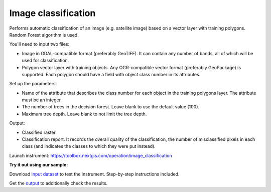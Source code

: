 .. sectionauthor:: Юлия Григоренко <grigorenko.j@gmail.com>

Image classification 
=====================

Performs automatic classification of an image (e.g. satellite image) based on a vector layer with training polygons. Random Forest algorithm is used.

You'll need to input two files:

* Image in GDAL-compatible format (preferably GeoTIFF). It can contain any number of bands, all of which will be used for classification.

* Polygon vector layer with training objects. Any OGR-compatible vector format (preferably GeoPackage) is supported. Each polygon should have a field with object class number in its attributes.

Set up the parameters:

* Name of the attribute that describes the class number for each object in the training polygons layer. The attribute must be an integer.

* The number of trees in the decision forest. Leave blank to use the default value (100).

* Maximum tree depth. Leave blank to not limit the tree depth.

Output:

* Classified raster.
* Classification report. It records the overall quality of the classification, the number of misclassified pixels in each class (and indicates the classes to which they were put instead).

Launch instrument: https://toolbox.nextgis.com/operation/image_classification

**Try it out using our sample:**

Download `input dataset <https://nextgis.com/data/toolbox/ai2geo/image_classification_inputs.zip>`_ to test the instrument. Step-by-step instructions included.

Get the `output <https://nextgis.com/data/toolbox/ai2geo/image_classification_outputs.zip>`_ to additionally check the results.
